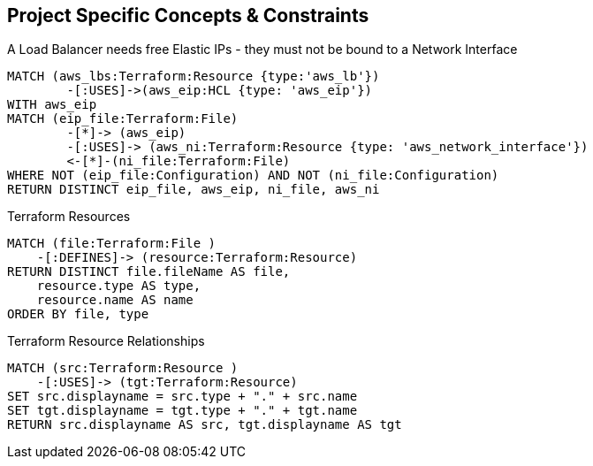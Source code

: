 == Project Specific Concepts & Constraints

[[my-terraform-rules:LBs-must-use-free-EIPs-only]]
.A Load Balancer needs free Elastic IPs - they must not be bound to a Network Interface
[source,cypher,role=constraint,severity=major,requiresConcepts="terraform:ResourceUsageRelations"]
----
MATCH (aws_lbs:Terraform:Resource {type:'aws_lb'})
        -[:USES]->(aws_eip:HCL {type: 'aws_eip'})
WITH aws_eip
MATCH (eip_file:Terraform:File)
        -[*]-> (aws_eip)
        -[:USES]-> (aws_ni:Terraform:Resource {type: 'aws_network_interface'})
        <-[*]-(ni_file:Terraform:File)
WHERE NOT (eip_file:Configuration) AND NOT (ni_file:Configuration)
RETURN DISTINCT eip_file, aws_eip, ni_file, aws_ni
----

[[my-terraform-rules:terraform-resources-report]]
.Terraform Resources
[source,cypher,role=concept,reportType="Groovy",reportProperties="scriptname=jqassistant/groovy/terraformResourcesReport.groovy",requiresConcepts="terraform:File2Resource"]
----
MATCH (file:Terraform:File )
    -[:DEFINES]-> (resource:Terraform:Resource)
RETURN DISTINCT file.fileName AS file,
    resource.type AS type,
    resource.name AS name
ORDER BY file, type
----

[[my-terraform-rules:usage-report]]
.Terraform Resource Relationships
[source,cypher,role=concept,reportType="Groovy",reportProperties="scriptname=jqassistant/groovy/terraformUsage.groovy",requiresConcepts="terraform:ResourceUsageRelations"]
----
MATCH (src:Terraform:Resource )
    -[:USES]-> (tgt:Terraform:Resource)
SET src.displayname = src.type + "." + src.name
SET tgt.displayname = tgt.type + "." + tgt.name
RETURN src.displayname AS src, tgt.displayname AS tgt
----
